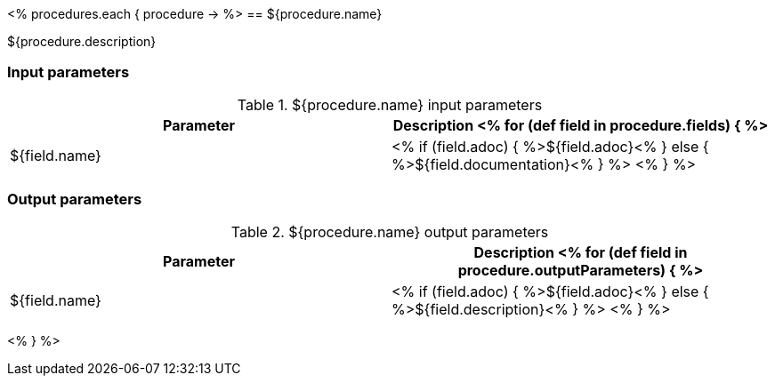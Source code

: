 // Automatically generated file - DO NOT EDIT.
// For information on the CD/RO plugin documentation automation, refer to https://engineering.beescloud.com/docs/team-processes/latest/checklists/cd-plugin-docs.

<% procedures.each { procedure -> %>
== ${procedure.name}

${procedure.description}

=== Input parameters

.${procedure.name} input parameters
[cols="1a,1a",options="header"]
|===
|Parameter
|Description

<% for (def field in procedure.fields) { %>
|${field.name} |
<% if (field.adoc) { %>${field.adoc}<% } else {  %>${field.documentation}<% } %>
<% } %>

|===

=== Output parameters

.${procedure.name} output parameters
[cols="1a,1a",options="header"]
|===
|Parameter
|Description

<% for (def field in procedure.outputParameters) { %>
|${field.name} |
<% if (field.adoc) { %>${field.adoc}<% } else {  %>${field.description}<% } %>
<% } %>
|===

<% } %>
